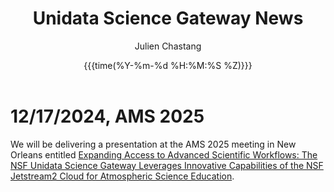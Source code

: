 #+OPTIONS: ':nil *:t -:t ::t <:t H:3 \n:nil ^:t arch:headline author:t
#+OPTIONS: broken-links:nil c:nil creator:nil d:(not "LOGBOOK") date:t e:t
#+OPTIONS: email:nil f:t inline:t num:nil p:nil pri:nil prop:nil stat:t tags:t
#+OPTIONS: tasks:t tex:t timestamp:t title:t toc:t todo:t |:t
#+OPTIONS: auto-id:t

#+TITLE: Unidata Science Gateway News
#+DATE: {{{time(%Y-%m-%d %H:%M:%S %Z)}}}
#+AUTHOR: Julien Chastang
#+EMAIL: chastang at ucar dot edu
#+LANGUAGE: en
#+SELECT_TAGS: export
#+EXCLUDE_TAGS: noexport
#+CREATOR: Emacs 26.2 (Org mode 9.2.1)

#+HTML_LINK_HOME: https://science-gateway.unidata.ucar.edu/
#+RSS_IMAGE_URL: https://avatars2.githubusercontent.com/u/613345?s=200&amp;v=4

* 12/17/2024, AMS 2025
  :PROPERTIES:
  :RSS_TITLE:  AMS 2025
  :PUBDATE: <2024-12-17 Tue>
  :RSS_PERMALINK: index.html#h-A38D3F37
  :ID:       06CFCB9E-2103-444E-B255-199EEA67C465
  :CUSTOM_ID: h-A38D3F37
  :END:

We will be delivering a presentation at the AMS 2025 meeting in New Orleans entitled [[https://ams.confex.com/ams/105ANNUAL/meetingapp.cgi/Paper/457067][Expanding Access to Advanced Scientific Workflows: The NSF Unidata Science Gateway Leverages Innovative Capabilities of the NSF Jetstream2 Cloud for Atmospheric Science Education]].
